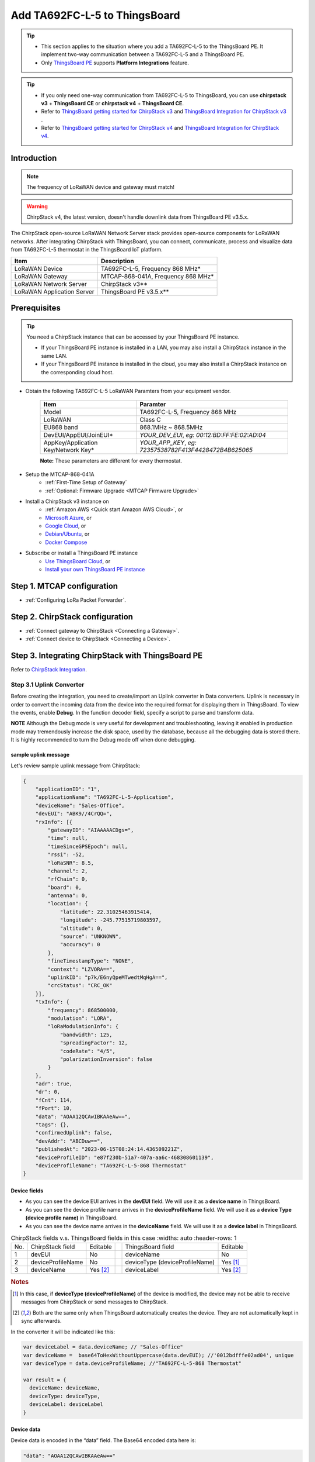 ************************************
Add TA692FC-L-5 to ThingsBoard
************************************

.. tip:: 

   - This section applies to the situation where you add a TA692FC-L-5 to the ThingsBoard PE. It implement two-way communication between a TA692FC-L-5 and a ThingsBoard PE.
   - Only `ThingsBoard PE <https://thingsboard.io/products/thingsboard-pe/>`_ supports **Platform Integrations** feature.


.. tip:: 

    - If you only need one-way communication from TA692FC-L-5 to ThingsBoard, you can use **chirpstack v3** + **ThingsBoard CE** or **chirpstack v4** + **ThingsBoard CE**.
    - Refer to `ThingsBoard getting started for ChirpStack v3 <https://www.chirpstack.io/project/guides/thingsboard/>`_ and `ThingsBoard Integration for ChirpStack v3 <https://www.chirpstack.io/application-server/integrations/thingsboard/>`_ .
    - Refer to `ThingsBoard getting started for ChirpStack v4 <https://www.chirpstack.io/docs/guides/thingsboard.html>`_ and `ThingsBoard Integration for ChirpStack v4 <https://www.chirpstack.io/docs/chirpstack/integrations/thingsboard.html>`_.


Introduction
=============

.. note::
    The frequency of LoRaWAN device and gateway must match!

.. warning::
    ChirpStack v4, the latest version, doesn't handle downlink data from ThingsBoard PE v3.5.x.

The ChirpStack open-source LoRaWAN Network Server stack provides open-source components for LoRaWAN networks.
After integrating ChirpStack with ThingsBoard, you can connect, communicate, process and visualize data from TA692FC-L-5 thermostat in the ThingsBoard IoT platform.

.. uml::

  caption System Architecture\n\n

   node "\nThingsBoard IoT platform\n" as TBSrv {
   }

   node "\nLoRaWAN Network Server\n(ChirpStack)\n" as LoRaWanNS {
   }

   node "\nLoRaWAN Gateway\n(MTCAP)\n" as LoRaWanGateway {
   }

   node "\nLoRaWAN Device\n(TA692FC-L-5)\n" as LoRaWanDev {
   }

   node "\nServer-side Application\n" as TBApp {
      node "\nWeb UI\n" as TBWebUI {
      }
      node "\nMobile Application\n" as TBMobileApp {
      }
   }

   TBSrv <-left-> LoRaWanNS
   LoRaWanNS <-down-> LoRaWanGateway
   LoRaWanGateway <-down-> LoRaWanDev : LoRaWAN Device API

   TBSrv <-down-> TBApp : REST API, Websocket API


.. list-table::
   :widths: auto
   :header-rows: 1

   * - Item
     - Description
   * - LoRaWAN Device
     - TA692FC-L-5, Frequency 868 MHz*
   * - LoRaWAN Gateway
     - MTCAP-868-041A, Frequency 868 MHz*
   * - LoRaWAN Network Server
     - ChirpStack v3**
   * - LoRaWAN Application Server
     - ThingsBoard PE v3.5.x**


Prerequisites
==============

.. tip:: 

    You need a ChirpStack instance that can be accessed by your ThingsBoard PE instance. 

    - If your ThingsBoard PE instance is installed in a LAN, you may also install a ChirpStack instance in the same LAN. 
    - If your ThingsBoard PE instance is installed in the cloud, you may also install a ChirpStack instance on the corresponding cloud host.


* Obtain the following TA692FC-L-5 LoRaWAN Paramters from your equipment vendor.

    .. list-table:: 
      :widths: auto
      :header-rows: 1

      * - Item
        - Paramter
      * - Model
        - TA692FC-L-5, Frequency 868 MHz
      * - LoRaWAN
        - Class C
      * - EU868 band
        - 868.1MHz ~ 868.5MHz
      * - DevEUI/AppEUI/JoinEUI*
        - *YOUR_DEV_EUI*, *eg: 00:12:BD:FF:FE:02:AD:04*
      * - AppKey/Application Key/Network Key*
        - *YOUR_APP_KEY*, *eg: 72357538782F413F4428472B4B625065*

    **Note:** These parameters are different for every thermostat. 

* Setup the MTCAP-868-041A
    * :ref:`First-Time Setup of Gateway`
    * :ref:`Optional: Firmware Upgrade <MTCAP Firmware Upgrade>`

* Install a ChirpStack v3 instance on
    * :ref:`Amazon AWS <Quick start Amazon AWS Cloud>`, or
    * `Microsoft Azure <https://www.chirpstack.io/project/guides/microsoft-azure/>`_, or
    * `Google Cloud <https://www.chirpstack.io/project/guides/google-cloud-platform/>`_, or
    * `Debian/Ubuntu <https://www.chirpstack.io/project/guides/debian-ubuntu/>`_, or
    * `Docker Compose <https://www.chirpstack.io/project/guides/docker-compose/>`_

* Subscribe or install a ThingsBoard PE instance
    * `Use ThingsBoard Cloud <https://thingsboard.cloud/signup>`_, or
    * `Install your own ThingsBoard PE instance <https://thingsboard.io/docs/user-guide/install/pe/installation-options/>`_


Step 1. MTCAP configuration
==============================

* :ref:`Configuring LoRa Packet Forwarder`.


Step 2. ChirpStack configuration
==================================

* :ref:`Connect gateway to ChirpStack <Connecting a Gateway>`.

* :ref:`Connect device to ChirpStack <Connecting a Device>`.


Step 3. Integrating ChirpStack with ThingsBoard PE
===================================================

Refer to `ChirpStack Integration <https://thingsboard.io/docs/user-guide/integrations/chirpstack/>`_.

Step 3.1 Uplink Converter
--------------------------

Before creating the integration, you need to create/import an Uplink converter in Data converters. Uplink is necessary in order to convert the incoming data from the device into the required format for displaying them in ThingsBoard. To view the events, enable **Debug**. In the function decoder field, specify a script to parse and transform data.

**NOTE** Although the Debug mode is very useful for development and troubleshooting, leaving it enabled in production mode may tremendously increase the disk space, used by the database, because all the debugging data is stored there. It is highly recommended to turn the Debug mode off when done debugging.

sample uplink message 
^^^^^^^^^^^^^^^^^^^^^^

Let's review sample uplink message from ChirpStack:

.. code:: json

  {
      "applicationID": "1",
      "applicationName": "TA692FC-L-5-Application",
      "deviceName": "Sales-Office",
      "devEUI": "ABK9//4CrQQ=",
      "rxInfo": [{
          "gatewayID": "AIAAAAACDgs=",
          "time": null,
          "timeSinceGPSEpoch": null,
          "rssi": -52,
          "loRaSNR": 8.5,
          "channel": 2,
          "rfChain": 0,
          "board": 0,
          "antenna": 0,
          "location": {
              "latitude": 22.31025463915414,
              "longitude": -245.77515719803597,
              "altitude": 0,
              "source": "UNKNOWN",
              "accuracy": 0
          },
          "fineTimestampType": "NONE",
          "context": "LZVORA==",
          "uplinkID": "p7k/E6nyQpeMTwedtMqHgA==",
          "crcStatus": "CRC_OK"
      }],
      "txInfo": {
          "frequency": 868500000,
          "modulation": "LORA",
          "loRaModulationInfo": {
              "bandwidth": 125,
              "spreadingFactor": 12,
              "codeRate": "4/5",
              "polarizationInversion": false
          }
      },
      "adr": true,
      "dr": 0,
      "fCnt": 114,
      "fPort": 10,
      "data": "AOAA12QCAwIBKAAeAw==",
      "tags": {},
      "confirmedUplink": false,
      "devAddr": "ABCDuw==",
      "publishedAt": "2023-06-15T08:24:14.436509221Z",
      "deviceProfileID": "e87f230b-51a7-407a-aa6c-468308601139",
      "deviceProfileName": "TA692FC-L-5-868 Thermostat"
  }


Device fields
^^^^^^^^^^^^^^

* As you can see the device EUI arrives in the **devEUI** field. We will use it as a **device name** in ThingsBoard.
* As you can see the device profile name arrives in the **deviceProfileName** field. We will use it as a **device Type (device profile name)** in ThingsBoard. 
* As you can see the device name arrives in the **deviceName** field. We will use it as a **device label** in ThingsBoard.

.. list-table:: ChirpStack fields v.s. ThingsBoard fields in this case
    :widths: auto
    :header-rows: 1

  * - No.
    - ChirpStack field
    - Editable
    - 
    - ThingsBoard field
    - Editable
  * - 1
    - devEUI
    - No
    - 
    - deviceName
    - No
  * - 2
    - deviceProfileName
    - No
    - 
    - deviceType (deviceProfileName)
    - Yes [1]_
  * - 3
    - deviceName
    - Yes [2]_
    - 
    - deviceLabel
    - Yes [2]_

.. rubric:: Notes

.. [1] In this case, if **deviceType (deviceProfileName)** of the device is modified, the device may not be able to receive messages from ChirpStack or send messages to ChirpStack.
.. [2] Both are the same only when ThingsBoard automatically creates the device. They are not automatically kept in sync afterwards.


In the converter it will be indicated like this:

.. code:: javascript

  var deviceLabel = data.deviceName; // "Sales-Office"
  var deviceName =  base64ToHexWithoutUppercase(data.devEUI); //'0012bdfffe02ad04', unique
  var deviceType = data.deviceProfileName; //"TA692FC-L-5-868 Thermostat"

  var result = {
    deviceName: deviceName,
    deviceType: deviceType,
    deviceLabel: deviceLabel
  }


Device data
^^^^^^^^^^^^

Device data is encoded in the “data” field. The Base64 encoded data here is:

.. code:: json

  "data": "AOAA12QCAwIBKAAeAw=="


Let's convert them into roomTemperature, setTemperature, fanMode and fanState, etc.

In the decoded form we have the following string: **00 E0 00 D7 64 02 03 02 01 28 00 1E 03**

* **00 E0** is the value for roomTemperature, 22.4.
* **00 D7** is the value for setTemperature, 21.5.
* **64** is the value for coolProportionalOutput, 100%.
* **02** is the value for fanMode, MED.
* **03** is the value for fanState, HIGH.
* **02** is the value for threshold, 0.2.
* **01** is the value for systemMode, COOL.
* **28** is the value for coolPBand, 4.0.
* **00 1E** is the value for coolITime, 30.
* **03** is the value for kFactor, 3.

In the converter it will be indicated like this:

.. code:: javascript

  var result = {
    attributes: {
      setTemperature: parseInt(incomingHexData.substring(4, 8), 16)/10,
      coolProportionalOutput: parseInt(incomingHexData.substring(8, 10), 16)/100,
      fanMode: fanModeStateMeta[parseInt(incomingHexData.substring(10, 12), 16)],
      fanState: fanModeStateMeta[parseInt(incomingHexData.substring(12, 14), 16)],
      threshold: parseInt(incomingHexData.substring(14, 16), 16)/10,
      systemMode: systemModeMeta[parseInt(incomingHexData.substring(16, 18), 16)],
      coolPBand: parseInt(incomingHexData.substring(18, 20), 16)/10,
      coolITime: parseInt(incomingHexData.substring(20, 24), 16),
      kFactor: parseInt(incomingHexData.substring(24, 26), 16)
    },
    telemetry: {
      roomTemperature: parseInt(incomingHexData.substring(0, 4), 16)/10
    }
  }

Importing uplink Converter
^^^^^^^^^^^^^^^^^^^^^^^^^^^^^^

* Download :download:`ChirpStack uplink converter for TA692FC-L-5 </configuration-item/data-converters/chirpstack_uplink_converter_for_ta692fc_l_5.json>`.

* **Data converters** --> **+** --> **Import converter**.

  .. image:: /_static/device/ta692fc-l-5/add-ta692fc-l-5-to-thingsboard/import-uplink-converter-1.png

* Popup dialog: Import converter --> Drag and drop the converter file --> **Import**.

  .. image:: /_static/device/ta692fc-l-5/add-ta692fc-l-5-to-thingsboard/import-uplink-converter-2.png

* Show it in the list of Data Converters.

  .. image:: /_static/device/ta692fc-l-5/add-ta692fc-l-5-to-thingsboard/import-uplink-converter-3.png

You can change the decoder/encoder function while creating the converter or after creating it. If the converter has already been created, then click on the “pencil” icon to edit it. Copy the configuration example for the converter (or your own configuration) and insert it into the decoder/encoder function. Save changes by clicking on the “checkmark” icon.


Step 3.2 Downlink Converter
----------------------------

You can customize the downlink according to your configuration.
Let's consider an example where we send an shared attribute update message - **remoteSetSetTemperature**. 

.. code:: javascript

  data: msg.remoteSetSetTemperature


Also, indicate the required parameters in the metadata:

.. code:: javascript

  metadata: {
    "cs_devEUI": "$Device_EUI"
  }


Example for downlink converter:

.. code:: javascript

  var remoteSetSetTemperature = msg.remoteSetSetTemperature;
  var fPort = 91;
  var content = Math.round(remoteSetSetTemperature * 10);
  var contentBase64 = Uint16ToBase64(content);

  // Result object with encoded downlink payload
  var result = {
      // downlink data content type: JSON, TEXT or BINARY (base64 format)
      contentType: "TEXT",

      // downlink data
      data: contentBase64,//JSON.stringify(data),

      // object: {...},   //ChirpStack v4 // decoded object (when application coded has been configured)
      // Optional metadata object presented in key/value format
      metadata: {
              DevEUI: metadata.cs_devEUI, //ChirpStack v3
              fPort: fPort                //ChirpStack v3
      }
  };

  function Uint16ToBase64(value) {
      let myArr = new Uint8Array(2);
      myArr[0] = value >> 8; // High byte
      myArr[1] = value >> 0; // Low byte

      let myStr = Uint8ArrayToString(myArr);
      return btoa(myStr);
  }

  function Uint8ArrayToString(fileData){
    var dataString = "";
    for (var i = 0; i < fileData.length; i++) {
      dataString += String.fromCharCode(fileData[i]);
    }

    return dataString;
  }

  return result;

Where **cs_devEUI** is device EUI, it will be taken from the device uplink message.


Importing downlink Converter
^^^^^^^^^^^^^^^^^^^^^^^^^^^^^^^

* Download :download:`ChirpStack downlink converter for TA692FC-L-5 </configuration-item/data-converters/chirpstack_downlink_converter_for_ta692fc_l_5.json>`.

* **Data converters** --> **+** --> **Import converter**.

  .. image:: /_static/device/ta692fc-l-5/add-ta692fc-l-5-to-thingsboard/import-downlink-converter-1.png

* Popup dialog: Import converter --> Drag and drop the converter file --> **Import**.

  .. image:: /_static/device/ta692fc-l-5/add-ta692fc-l-5-to-thingsboard/import-downlink-converter-2.png

* Show it in the list of Data Converters.

  .. image:: /_static/device/ta692fc-l-5/add-ta692fc-l-5-to-thingsboard/import-downlink-converter-3.png


Step 3.3 Create Integration
----------------------------


Step 3.3.1 Get Application API key from ChirpStack
^^^^^^^^^^^^^^^^^^^^^^^^^^^^^^^^^^^^^^^^^^^^^^^^^^^^

* To get the API key we need to open Application server UI, open **API keys** tab from the left top menu and **Create** an API key.

  .. image:: /_static/device/ta692fc-l-5/add-ta692fc-l-5-to-thingsboard/get-application-api-key-from-chirpstack-1.png

* Input your API key name --> **Create API key**.

  .. image:: /_static/device/ta692fc-l-5/add-ta692fc-l-5-to-thingsboard/get-application-api-key-from-chirpstack-2.png

* Copy your token.

  .. image:: /_static/device/ta692fc-l-5/add-ta692fc-l-5-to-thingsboard/get-application-api-key-from-chirpstack-3.png

* Show it in the list of global API keys.

  .. image:: /_static/device/ta692fc-l-5/add-ta692fc-l-5-to-thingsboard/get-application-api-key-from-chirpstack-4.png


Step 3.3.2 Adding ChirpStack intergration on ThingsBoard
^^^^^^^^^^^^^^^^^^^^^^^^^^^^^^^^^^^^^^^^^^^^^^^^^^^^^^^^^^^^

Now that the Uplink converter and Downlink converter have been created, and we have all required data, it is possible to create an integration.

* **Integrations** --> select a integration type: **ChirpStack** --> input name: *TA692FC-L-5 ChirpStack integration* --> enable **integration**, **debug mode** and **allow create devices or assets** --> **Next**.

  .. image:: /_static/device/ta692fc-l-5/add-ta692fc-l-5-to-thingsboard/adding-chirpstack-intergration-on-thingsboard-1.png

* Select Uplink data convert: *TA692FC-L-5 downlink from ChirpStack*.

  .. image:: /_static/device/ta692fc-l-5/add-ta692fc-l-5-to-thingsboard/adding-chirpstack-intergration-on-thingsboard-2.png

* Select Downlink data convert: *TA692FC-L-5 uplink from ChirpStack*.

  .. image:: /_static/device/ta692fc-l-5/add-ta692fc-l-5-to-thingsboard/adding-chirpstack-intergration-on-thingsboard-3.png

* Check **Base URL** --> copy **HTTP endpoint URL** --> paste your ChirpStack **Application server URL** --> paste your ChirpStack **Application server API Token**.

  .. image:: /_static/device/ta692fc-l-5/add-ta692fc-l-5-to-thingsboard/adding-chirpstack-intergration-on-thingsboard-4.png


* Show it in the list of integrations.

  .. image:: /_static/device/ta692fc-l-5/add-ta692fc-l-5-to-thingsboard/adding-chirpstack-intergration-on-thingsboard-5.png


**NOTE:** It is recommended to enable Debug mode for debug purposes to see uplink/downlink events on integration.


Step 3.3.3 Configure an Integration for your ChirpStack application
^^^^^^^^^^^^^^^^^^^^^^^^^^^^^^^^^^^^^^^^^^^^^^^^^^^^^^^^^^^^^^^^^^^^

To create integration on ChirpStack Network server stack, we need to do the following steps:

* Login to ChirpStack Network server stack user interface (Default login/password - **admin/admin**).
* We go to the tab **Applications** in the left menu and open our application (our application is named Application).

  .. image:: /_static/device/ta692fc-l-5/add-ta692fc-l-5-to-thingsboard/configure-an-integration-for-your-chirpstack-application-1.png

* Open the **Integrations** tab and create a **HTTP** integration.

  .. image:: /_static/device/ta692fc-l-5/add-ta692fc-l-5-to-thingsboard/configure-an-integration-for-your-chirpstack-application-2.png

* Let`s go to the **Integrations** tab in ThingsBoard. Find your ChirpStack integration and click on it. There you can find the HTTP endpoint URL. Click on the icon to copy the url.

* Fill the fields with endpoint url from ThingsBoard integration:

  .. image:: /_static/device/ta692fc-l-5/add-ta692fc-l-5-to-thingsboard/configure-an-integration-for-your-chirpstack-application-3.png


Step 3.3.4 Importing rule chain for Downlink
^^^^^^^^^^^^^^^^^^^^^^^^^^^^^^^^^^^^^^^^^^^^^

In order to send Downlink, we use the rule chain to process shared attribute update.
To get **devEUI** from device we have to import rule-chain.

* Download :download:`Rule chain: TA692FC-L-5 downlink to ChirpStack </configuration-item/rule-chains/ta692fc_l_5_downlink_to_chirpstack.json>`.

* **Rule chains** --> **+** --> **Import rule chain** --> Popup dialog: Import rule chain --> Drag and drop the Rule chain file --> **Import**.

  .. image:: /_static/device/ta692fc-l-5/add-ta692fc-l-5-to-thingsboard/importing-rule-chain-for-downlink-1.png

* Show it in the list of Rule chains --> Click on the row.

  .. image:: /_static/device/ta692fc-l-5/add-ta692fc-l-5-to-thingsboard/importing-rule-chain-for-downlink-2.png

* Show the rule chain details.

  .. image:: /_static/device/ta692fc-l-5/add-ta692fc-l-5-to-thingsboard/importing-rule-chain-for-downlink-3.png

* Check the node of **get required fields**.

  .. image:: /_static/device/ta692fc-l-5/add-ta692fc-l-5-to-thingsboard/importing-rule-chain-for-downlink-4.png


* Check the node of **Send downlink**.

  .. image:: /_static/device/ta692fc-l-5/add-ta692fc-l-5-to-thingsboard/importing-rule-chain-for-downlink-5.png



Step 3.3.5 Configure the root rule-chain
^^^^^^^^^^^^^^^^^^^^^^^^^^^^^^^^^^^^^^^^^

* **Rule chains** --> Click on the row.

  .. image:: /_static/device/ta692fc-l-5/add-ta692fc-l-5-to-thingsboard/configure-the-root-rule-chain-1.png

* Drag and drop the **Rule Chain** node --> Popup dialog: **Add rule node: rule chain** --> Input your node name, *eg: Downlin to ChirpStack* --> Select the Rule Chain, *eg: TA695FC-L-5 downlink to ChirpStack* --> **Add**.

  .. image:: /_static/device/ta692fc-l-5/add-ta692fc-l-5-to-thingsboard/configure-the-root-rule-chain-2.png

* Now, root rule chain looks like this:

  .. image:: /_static/device/ta692fc-l-5/add-ta692fc-l-5-to-thingsboard/configure-the-root-rule-chain-3.png

* Add link from **Message Type Switch** to **Downlink to ChirpStack** --> Popup dialog: Select a link label: **Attributes updated** --> **Add**.

  .. image:: /_static/device/ta692fc-l-5/add-ta692fc-l-5-to-thingsboard/configure-the-root-rule-chain-4.png

* Save the root rule chain.
  
  .. image:: /_static/device/ta692fc-l-5/add-ta692fc-l-5-to-thingsboard/configure-the-root-rule-chain-5.png



Step 3.4 Processing Uplink message
-----------------------------------

* When device sends uplink message, you will receive an uplink event on integration and data from the device.

  .. image:: /_static/device/ta692fc-l-5/add-ta692fc-l-5-to-thingsboard/processing-uplink-message-1.png

* The created device with data can be seen in the section **Device groups** --> **All**.

  .. image:: /_static/device/ta692fc-l-5/add-ta692fc-l-5-to-thingsboard/processing-uplink-message-2.png
    
* Received data can be viewed in the Uplink converter. In the “In” and “Out” blocks of the Events tab:

  .. image:: /_static/device/ta692fc-l-5/add-ta692fc-l-5-to-thingsboard/processing-uplink-message-3.png

  .. image:: /_static/device/ta692fc-l-5/add-ta692fc-l-5-to-thingsboard/processing-uplink-message-4.png



Step 3.5 Processing Downlink message
-------------------------------------

* We go to the **Device group** section in the **All** folder, to see this with an example. We add a **remoteSetSetTemperature** of the device in the **Shared attributes** (initialize the **remoteSetSetTemperature** to **25.5**).

  .. image:: /_static/device/ta692fc-l-5/add-ta692fc-l-5-to-thingsboard/processing-downlink-message-1.png

  .. image:: /_static/device/ta692fc-l-5/add-ta692fc-l-5-to-thingsboard/processing-downlink-message-2.png

* Now, We have indicated the **remoteSetSetTemperature** of the device in the **Shared attributes**. Now we edit it by clicking on the “pencil” icon.

  .. image:: /_static/device/ta692fc-l-5/add-ta692fc-l-5-to-thingsboard/processing-downlink-message-3.png

* Then we make changes to the attribute (change the **remoteSetSetTemperature** to **19.5**) and save the data.

  .. image:: /_static/device/ta692fc-l-5/add-ta692fc-l-5-to-thingsboard/processing-downlink-message-4.png

* Received data and data that was sent can be viewed in the downlink converter. In the **In** block of the Events tab, we see what data entered and the **Out** field displays messages to device:

  .. image:: /_static/device/ta692fc-l-5/add-ta692fc-l-5-to-thingsboard/processing-downlink-message-5.png

  .. image:: /_static/device/ta692fc-l-5/add-ta692fc-l-5-to-thingsboard/processing-downlink-message-6.png


Step 3.6 Visiual Data
----------------------

Use the Dashboards to work with data. Dashboards are a modern format for collecting and visualizing data sets. Visibility of data presentation is achieved through a variety of widgets.

#. :ref:`Update Avantec Widgets <Update Avantec Widgets>`.

#. :ref:`Import TA692FC-L-5 Detail Dashboard <Import TA692FC-L-5 Detail Dashboard>`.
#. :ref:`Import TA692FC-L-5 List Dashboard <Import TA692FC-L-5 List Dashboard>`.

#. :ref:`Modify TA692FC-L-5-868 Thermostat device profile's mobile dashboard <Modify TA692FC-L-5-868 Thermostat device profile's mobile dashboard>`.

For more information about the dashboard, please refer to :doc:`here </device/ta692fc-l-5/ta692fc-l-5-demo-dashboards-usage>`.

